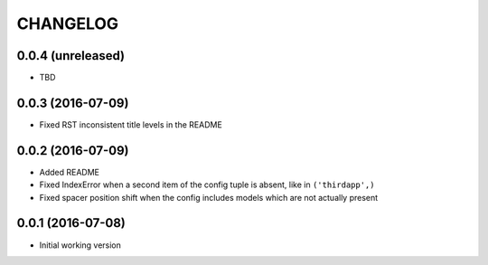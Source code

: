=========
CHANGELOG
=========

0.0.4 (unreleased)
------------------

* TBD


0.0.3 (2016-07-09)
------------------

* Fixed RST inconsistent title levels in the README


0.0.2 (2016-07-09)
------------------

* Added README
* Fixed IndexError when a second item of the config tuple is absent, like in ``('thirdapp',)``
* Fixed spacer position shift when the config includes models which are not actually present


0.0.1 (2016-07-08)
------------------

* Initial working version
